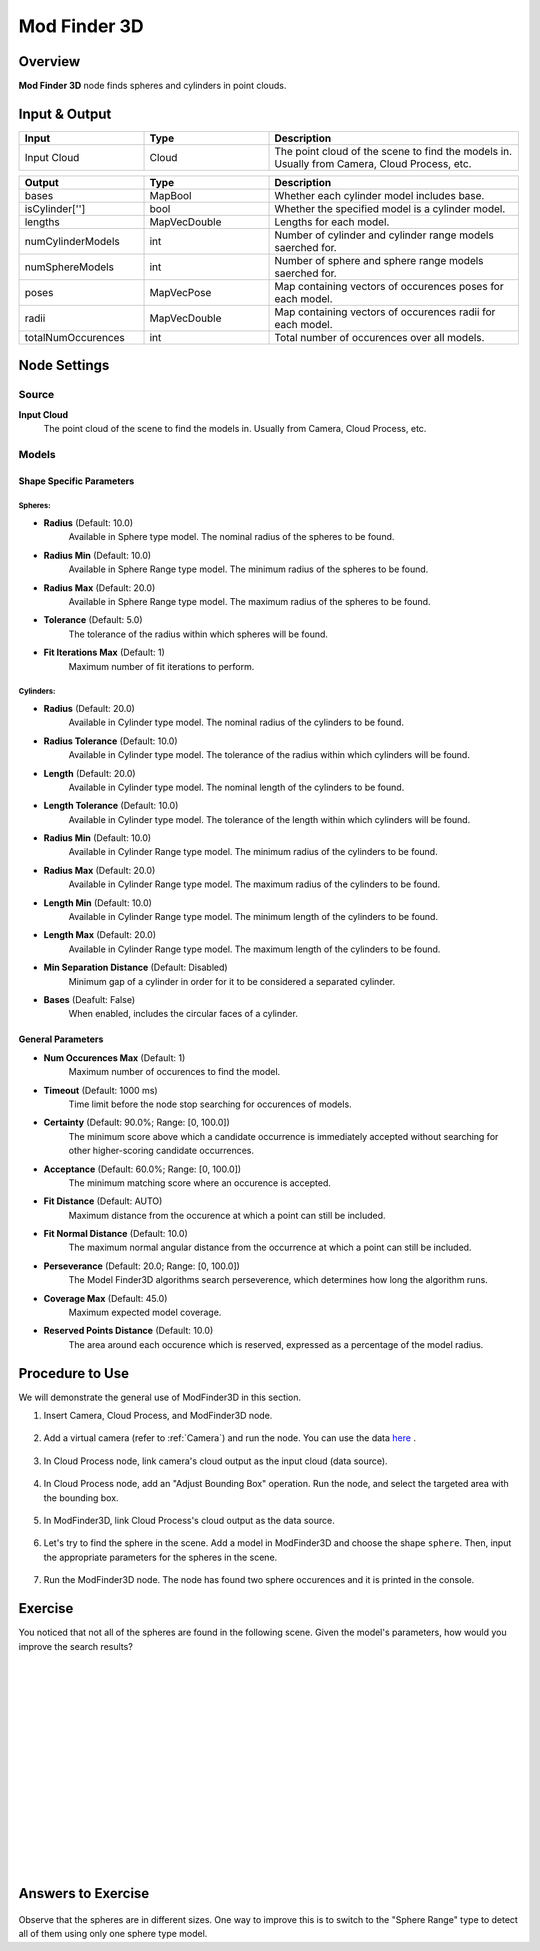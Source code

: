 Mod Finder 3D
===============

Overview
----------------

**Mod Finder 3D** node finds spheres and cylinders in point clouds.

.. image:: images/mod-finder-3d/mf3d_overview_1.png
    :align: center
    :scale: 100%

.. image:: images/mod-finder-3d/mf3d_overview_2.png
    :align: center
    :scale: 100%

.. image:: images/mod-finder-3d/mf3d_overview_3.png
    :align: center
    :scale: 70%

Input & Output
----------------

.. list-table:: 
   :widths: 25 25 50
   :header-rows: 1

   * - Input
     - Type
     - Description
   * - Input Cloud
     - Cloud
     - The point cloud of the scene to find the models in. Usually from Camera, Cloud Process, etc.

.. list-table:: 
   :widths: 25 25 50
   :header-rows: 1

   * - Output
     - Type
     - Description
   * - bases
     - MapBool
     - Whether each cylinder model includes base.
   * - isCylinder['']
     - bool
     - Whether the specified model is a cylinder model.
   * - lengths
     - MapVecDouble
     - Lengths for each model.
   * - numCylinderModels
     - int
     - Number of cylinder and cylinder range models saerched for.
   * - numSphereModels
     - int
     - Number of sphere and sphere range models saerched for.
   * - poses
     - MapVecPose
     - Map containing vectors of occurences poses for each model.
   * - radii
     - MapVecDouble
     - Map containing vectors of occurences radii for each model.
   * - totalNumOccurences
     - int
     - Total number of occurences over all models.

Node Settings
-----------------

Source
~~~~~~~~~~~

.. image:: images/mod-finder-3d/mf3d_source.png
    :align: center
    :scale: 100%

**Input Cloud**
    The point cloud of the scene to find the models in. 
    Usually from Camera, Cloud Process, etc.

Models
~~~~~~~~~~~

Shape Specific Parameters
```````````````````````````

Spheres:
****************

.. image:: images/mod-finder-3d/mf3d_model_sphere.png
    :scale: 100%

.. image:: images/mod-finder-3d/mf3d_model_sphere_range.png
    :scale: 100%

- **Radius** (Default: 10.0)
    Available in Sphere type model. The nominal radius of the spheres to be found.

- **Radius Min** (Default: 10.0)
    Available in Sphere Range type model. The minimum radius of the spheres to be found.

- **Radius Max** (Default: 20.0)
    Available in Sphere Range type model. The maximum radius of the spheres to be found.

- **Tolerance** (Default: 5.0)
    The tolerance of the radius within which spheres will be found.

- **Fit Iterations Max** (Default: 1)
    Maximum number of fit iterations to perform.    

Cylinders:
****************

.. image:: images/mod-finder-3d/mf3d_model_cylinder.png
    :scale: 100%

.. image:: images/mod-finder-3d/mf3d_model_cylinder_range.png
    :scale: 100%

- **Radius** (Default: 20.0)
    Available in Cylinder type model. The nominal radius of the cylinders to be found.

- **Radius Tolerance** (Default: 10.0)
    Available in Cylinder type model. The tolerance of the radius within which cylinders will be found.

- **Length** (Default: 20.0)
    Available in Cylinder type model. The nominal length of the cylinders to be found.

- **Length Tolerance** (Default: 10.0)
    Available in Cylinder type model. The tolerance of the length within which cylinders will be found.

- **Radius Min** (Default: 10.0)
    Available in Cylinder Range type model. The minimum radius of the cylinders to be found.

- **Radius Max** (Default: 20.0)
    Available in Cylinder Range type model. The maximum radius of the cylinders to be found.

- **Length Min** (Default: 10.0)
    Available in Cylinder Range type model. The minimum length of the cylinders to be found.

- **Length Max** (Default: 20.0)
    Available in Cylinder Range type model. The maximum length of the cylinders to be found.

- **Min Separation Distance** (Default: Disabled)
    Minimum gap of a cylinder in order for it to be considered a separated cylinder.

- **Bases** (Deafult: False)
    When enabled, includes the circular faces of a cylinder.

General Parameters
`````````````````````

- **Num Occurences Max** (Default: 1)
    Maximum number of occurences to find the model.

- **Timeout** (Default: 1000 ms)
    Time limit before the node stop searching for occurences of models. 

- **Certainty** (Default: 90.0%; Range: [0, 100.0])
    The minimum score above which a candidate occurrence is immediately accepted without searching for other higher-scoring candidate occurrences.

- **Acceptance** (Default: 60.0%; Range: [0, 100.0])
    The minimum matching score where an occurence is accepted.

- **Fit Distance** (Default: AUTO)
    Maximum distance from the occurence at which a point can still be included.

- **Fit Normal Distance** (Default: 10.0)
    The maximum normal angular distance from the occurrence at which a point can still be included.

- **Perseverance** (Default: 20.0; Range: [0, 100.0])
    The Model Finder3D algorithms search perseverence, which determines how long the algorithm runs.

- **Coverage Max** (Default: 45.0)
    Maximum expected model coverage.

- **Reserved Points Distance** (Default: 10.0)
    The area around each occurence which is reserved, expressed as a percentage of the model radius.

Procedure to Use
------------------

We will demonstrate the general use of ModFinder3D in this section.

1. Insert Camera, Cloud Process, and ModFinder3D node.

    .. image:: images/mod-finder-3d/mf3d_1.png
        :align: center
        :scale: 80%

    .. image:: images/mod-finder-3d/mf3d_1_1.png
        :align: center

2. Add a virtual camera (refer to :ref:`Camera`) and run the node. You can use the data `here <https://daoairoboticsinc-my.sharepoint.com/:u:/g/personal/xchen_daoai_com/ESOqi4B-IQVOvtcZZVCIq5AB3GlCCqHjIBWn9C4pKVUujg?e=h0OMgZ>`_ .

    .. image:: images/mod-finder-3d/mf3d_2.png
        :align: center

3. In Cloud Process node, link camera's cloud output as the input cloud (data source). 

    .. image:: images/mod-finder-3d/mf3d_3.png
        :align: center
        :scale: 100%

4. In Cloud Process node, add an "Adjust Bounding Box" operation. Run the node, and select the targeted area with the bounding box.

    .. image:: images/mod-finder-3d/mf3d_4.png
        :align: center
        :scale: 74%

    .. image:: images/mod-finder-3d/mf3d_4_1.png
        :align: center
        :scale: 90%

5. In ModFinder3D, link Cloud Process's cloud output as the data source.

    .. image:: images/mod-finder-3d/mf3d_5.png
        :align: center
        :scale: 80%

6. Let's try to find the sphere in the scene. Add a model in ModFinder3D and choose the shape ``sphere``. Then, input the appropriate parameters for the spheres in the scene.

    .. image:: images/mod-finder-3d/mf3d_6.png
        :align: center
        :scale: 80%

7. Run the ModFinder3D node. The node has found two sphere occurences and it is printed in the console.

    .. image:: images/mod-finder-3d/mf3d_7.png
        :align: center
        :scale: 80%

Exercise
----------

You noticed that not all of the spheres are found in the following scene.
Given the model's parameters, how would you improve the search results?

    .. image:: images/mod-finder-3d/mf3d_exercise_1.png
        :align: center
        :scale: 80%

    .. image:: images/mod-finder-3d/mf3d_exercise_1_1.png
        :align: center
        :scale: 80%
        
|
|
|
|
|
|
|
|
|
|
|
|
|
|
|

Answers to Exercise
----------------------

    .. image:: images/mod-finder-3d/mf3d_exercise_ans_1.png
        :align: center
        :scale: 80%

Observe that the spheres are in different sizes. 
One way to improve this is to switch to the "Sphere Range" type to detect all of them using only one sphere type model.